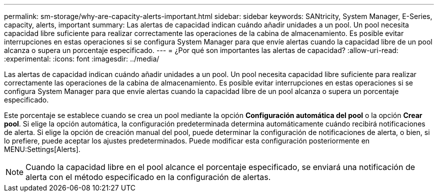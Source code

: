 ---
permalink: sm-storage/why-are-capacity-alerts-important.html 
sidebar: sidebar 
keywords: SANtricity, System Manager, E-Series, capacity, alerts, important 
summary: Las alertas de capacidad indican cuándo añadir unidades a un pool. Un pool necesita capacidad libre suficiente para realizar correctamente las operaciones de la cabina de almacenamiento. Es posible evitar interrupciones en estas operaciones si se configura System Manager para que envíe alertas cuando la capacidad libre de un pool alcanza o supera un porcentaje especificado. 
---
= ¿Por qué son importantes las alertas de capacidad?
:allow-uri-read: 
:experimental: 
:icons: font
:imagesdir: ../media/


[role="lead"]
Las alertas de capacidad indican cuándo añadir unidades a un pool. Un pool necesita capacidad libre suficiente para realizar correctamente las operaciones de la cabina de almacenamiento. Es posible evitar interrupciones en estas operaciones si se configura System Manager para que envíe alertas cuando la capacidad libre de un pool alcanza o supera un porcentaje especificado.

Este porcentaje se establece cuando se crea un pool mediante la opción *Configuración automática del pool* o la opción *Crear pool*. Si elige la opción automática, la configuración predeterminada determina automáticamente cuándo recibirá notificaciones de alerta. Si elige la opción de creación manual del pool, puede determinar la configuración de notificaciones de alerta, o bien, si lo prefiere, puede aceptar los ajustes predeterminados. Puede modificar esta configuración posteriormente en MENU:Settings[Alerts].

[NOTE]
====
Cuando la capacidad libre en el pool alcance el porcentaje especificado, se enviará una notificación de alerta con el método especificado en la configuración de alertas.

====